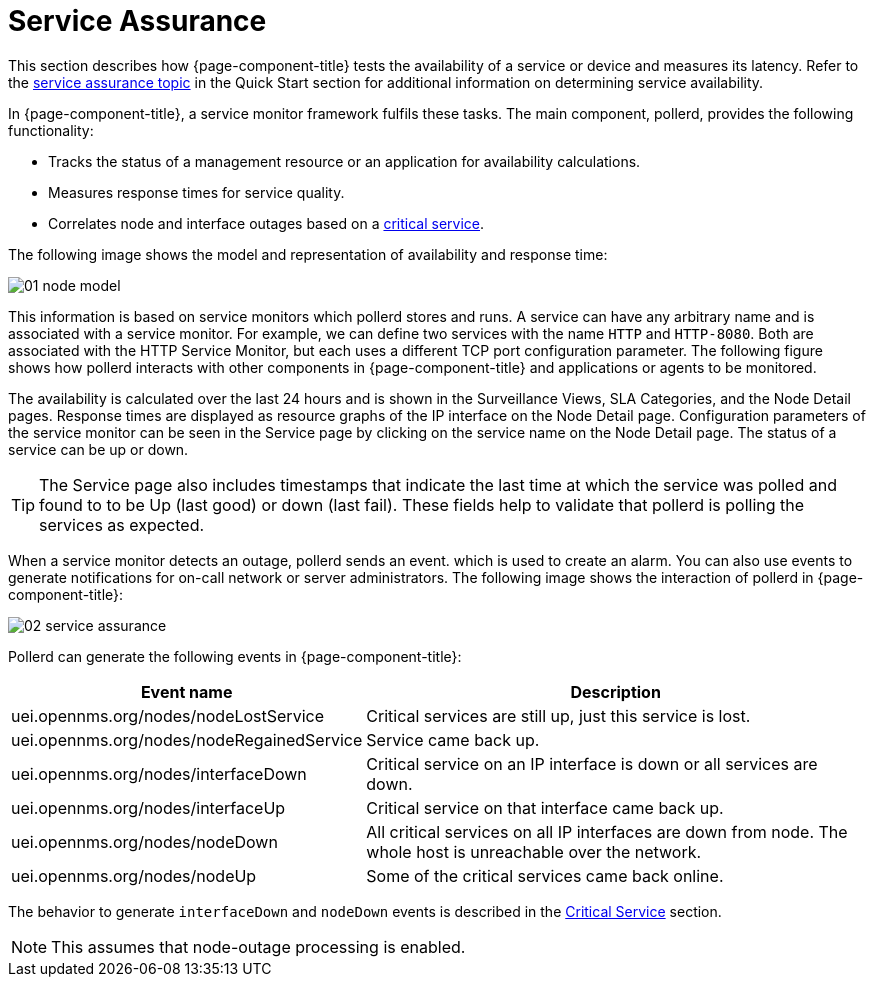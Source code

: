 
[[ga-service-assurance]]
= Service Assurance

This section describes how {page-component-title} tests the availability of a service or device and measures its latency.
Refer to the xref:operation:quick-start/service-assurance.adoc[service assurance topic] in the Quick Start section for additional information on determining service availability.

In {page-component-title}, a service monitor framework fulfils these tasks.
The main component, pollerd, provides the following functionality:

* Tracks the status of a management resource or an application for availability calculations.
* Measures response times for service quality.
* Correlates node and interface outages based on a <<deep-dive/service-assurance/critical-service.adoc#ga-service-assurance-critical-service, critical service>>.

The following image shows the model and representation of availability and response time:

image::service-assurance/01_node-model.png[]

This information is based on service monitors which pollerd stores and runs.
A service can have any arbitrary name and is associated with a service monitor.
For example, we can define two services with the name `HTTP` and `HTTP-8080`.
Both are associated with the HTTP Service Monitor, but each uses a different TCP port configuration parameter.
The following figure shows how pollerd interacts with other components in {page-component-title} and applications or agents to be monitored.

The availability is calculated over the last 24 hours and is shown in the Surveillance Views, SLA Categories, and the Node Detail pages.
Response times are displayed as resource graphs of the IP interface on the Node Detail page.
Configuration parameters of the service monitor can be seen in the Service page by clicking on the service name on the Node Detail page.
The status of a service can be up or down.

TIP: The Service page also includes timestamps that indicate the last time at which the service was polled and found to to be Up (last good) or down (last fail).
These fields help to validate that pollerd is polling the services as expected.

When a service monitor detects an outage, pollerd sends an event. which is used to create an alarm.
You can also use events to generate notifications for on-call network or server administrators.
The following image shows the interaction of pollerd in {page-component-title}:

image::service-assurance/02_service-assurance.png[]

Pollerd can generate the following events in {page-component-title}:

[options="header, autowidth"]
[cols="1,2"]
|===
| Event name
| Description

| uei.opennms.org/nodes/nodeLostService
| Critical services are still up, just this service is lost.

| uei.opennms.org/nodes/nodeRegainedService
| Service came back up.

| uei.opennms.org/nodes/interfaceDown
| Critical service on an IP interface is down or all services are down.

| uei.opennms.org/nodes/interfaceUp
| Critical service on that interface came back up.

| uei.opennms.org/nodes/nodeDown
| All critical services on all IP interfaces are down from node.
The whole host is unreachable over the network.

| uei.opennms.org/nodes/nodeUp
| Some of the critical services came back online.
|===

The behavior to generate `interfaceDown` and `nodeDown` events is described in the <<deep-dive/service-assurance/critical-service.adoc#ga-service-assurance-critical-service, Critical Service>> section.

NOTE: This assumes that node-outage processing is enabled.
